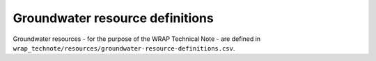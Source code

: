 Groundwater resource definitions
================================

Groundwater resources - for the purpose of the WRAP Technical Note - are defined in
``wrap_technote/resources/groundwater-resource-definitions.csv``.

.. csv-table::
    :file: ../wrap_technote/resources/groundwater-resource-definitions.csv
    :header-rows: 1


